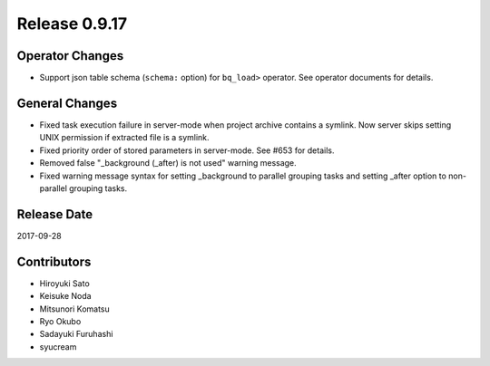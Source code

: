 Release 0.9.17
==============

Operator Changes
------------------

* Support json table schema (``schema:`` option) for ``bq_load>`` operator. See operator documents for details.


General Changes
---------------

* Fixed task execution failure in server-mode when project archive contains a symlink. Now server skips setting UNIX permission if extracted file is a symlink.

* Fixed priority order of stored parameters in server-mode. See #653 for details.

* Removed false "_background (_after) is not used" warning message.

* Fixed warning message syntax for setting _background to parallel grouping tasks and setting _after option to non-parallel grouping tasks.


Release Date
------------
2017-09-28

Contributors
------------------
* Hiroyuki Sato
* Keisuke Noda
* Mitsunori Komatsu
* Ryo Okubo
* Sadayuki Furuhashi
* syucream

